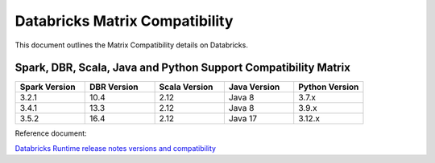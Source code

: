 Databricks Matrix Compatibility
===============

This document outlines the Matrix Compatibility details on Databricks.

Spark, DBR, Scala, Java and Python Support Compatibility Matrix
++++++++

.. list-table:: 
   :widths: 10 10 10 10 10
   :header-rows: 1

   * - Spark Version	
     - DBR Version
     - Scala Version 
     - Java Version
     - Python Version
   * - 3.2.1
     - 10.4
     - 2.12
     - Java 8
     - 3.7.x
   * - 3.4.1
     - 13.3
     - 2.12
     - Java 8 
     - 3.9.x
   * - 3.5.2
     - 16.4
     - 2.12 
     - Java 17
     - 3.12.x


Reference document:

`Databricks Runtime release notes versions and compatibility <https://docs.databricks.com/aws/en/release-notes/runtime/>`_

